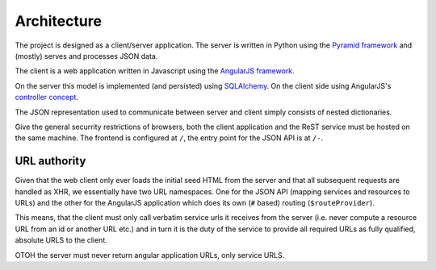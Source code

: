 Architecture
------------

The project is designed as a client/server application. The server is written in Python using the `Pyramid framework <http://docs.pylonsproject.org/projects/pyramid/en/1.4-branch/>`_ and (mostly) serves and processes JSON data.

The client is a web application written in Javascript using the `AngularJS framework <http://angularjs.org>`_.

On the server this model is implemented (and persisted) using `SQLAlchemy <http://docs.sqlalchemy.org/en/latest/index.html>`_. On the client side using AngularJS's `controller concept <http://docs.angularjs.org/guide/dev_guide.mvc.understanding_controller>`_.

The JSON representation used to communicate between server and client simply consists of nested dictionaries.

Give the general securrity restrictions of browsers, both the client application and the ReST service must be hosted on the same machine. The frontend is configured at ``/``, the entry point for the JSON API is at ``/-``.


URL authority
=============

Given that the web client only ever loads the initial seed HTML from the server and that all subsequent requests are handled as XHR, we essentially have two URL namespaces. One for the JSON API (mapping services and resources to URLs) and the other for the AngularJS application which does its own (``#`` based) routing (``$routeProvider``).

This means, that the client must only call verbatim service urls it receives from the server (i.e. never compute a resource URL from an id or another URL etc.) and in turn it is the duty of the service to provide all required URLs as fully qualified, absolute URLS to the client.

OTOH the server must never return angular application URLs, only service URLS.
